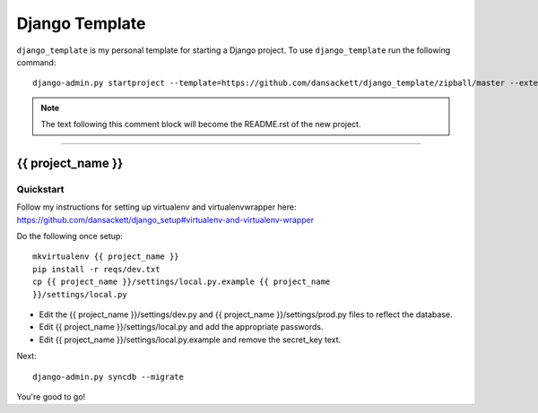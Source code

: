 .. {% comment %}

===============
Django Template
===============

``django_template`` is my personal template for starting a Django project. To use ``django_template`` run the following command::

     django-admin.py startproject --template=https://github.com/dansackett/django_template/zipball/master --extension=py,rst,gitignore project_name

.. note:: The text following this comment block will become the README.rst of the new project.

-----

.. {% endcomment %}

{{ project_name }}
======================

Quickstart
----------

Follow my instructions for setting up virtualenv and virtualenvwrapper here: https://github.com/dansackett/django_setup#virtualenv-and-virtualenv-wrapper

Do the following once setup::

    mkvirtualenv {{ project_name }}
    pip install -r reqs/dev.txt
    cp {{ project_name }}/settings/local.py.example {{ project_name
    }}/settings/local.py

- Edit the {{ project_name }}/settings/dev.py and {{ project_name }}/settings/prod.py files to reflect the database.
- Edit {{ project_name }}/settings/local.py and add the appropriate passwords.
- Edit {{ project_name }}/settings/local.py.example and remove the secret_key text.

Next::

    django-admin.py syncdb --migrate


You're good to go!
